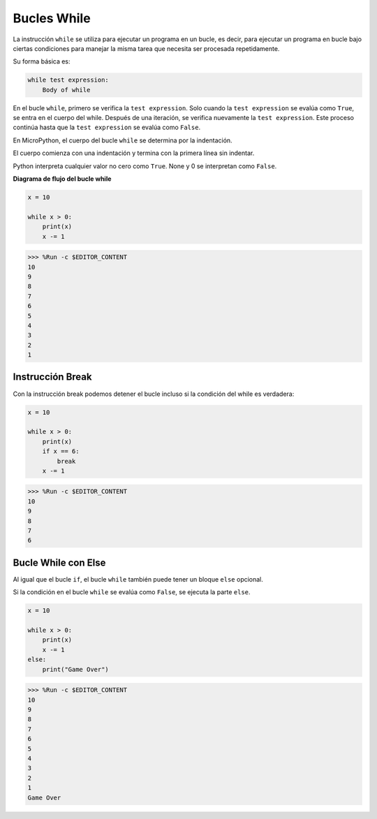 Bucles While
====================

La instrucción ``while`` se utiliza para ejecutar un programa en un bucle, es decir, para ejecutar un programa en bucle bajo ciertas condiciones para manejar la misma tarea que necesita ser procesada repetidamente.

Su forma básica es:

.. code-block:: python

    while test expression:
        Body of while


En el bucle ``while``, primero se verifica la ``test expression``. Solo cuando la ``test expression`` se evalúa como ``True``, se entra en el cuerpo del while. Después de una iteración, se verifica nuevamente la ``test expression``. Este proceso continúa hasta que la ``test expression`` se evalúa como ``False``.

En MicroPython, el cuerpo del bucle ``while`` se determina por la indentación.

El cuerpo comienza con una indentación y termina con la primera línea sin indentar.

Python interpreta cualquier valor no cero como ``True``. None y 0 se interpretan como ``False``.

**Diagrama de flujo del bucle while**

.. image:: img/while_loop.png



.. code-block:: python

    x = 10

    while x > 0:
        print(x)
        x -= 1

>>> %Run -c $EDITOR_CONTENT
10
9
8
7
6
5
4
3
2
1


Instrucción Break
--------------------

Con la instrucción break podemos detener el bucle incluso si la condición del while es verdadera:



.. code-block:: python

    x = 10

    while x > 0:
        print(x)
        if x == 6:
            break
        x -= 1

>>> %Run -c $EDITOR_CONTENT
10
9
8
7
6

Bucle While con Else
----------------------
Al igual que el bucle ``if``, el bucle ``while`` también puede tener un bloque ``else`` opcional.

Si la condición en el bucle ``while`` se evalúa como ``False``, se ejecuta la parte ``else``.



.. code-block:: python

    x = 10

    while x > 0:
        print(x)
        x -= 1
    else:
        print("Game Over")

>>> %Run -c $EDITOR_CONTENT
10
9
8
7
6
5
4
3
2
1
Game Over